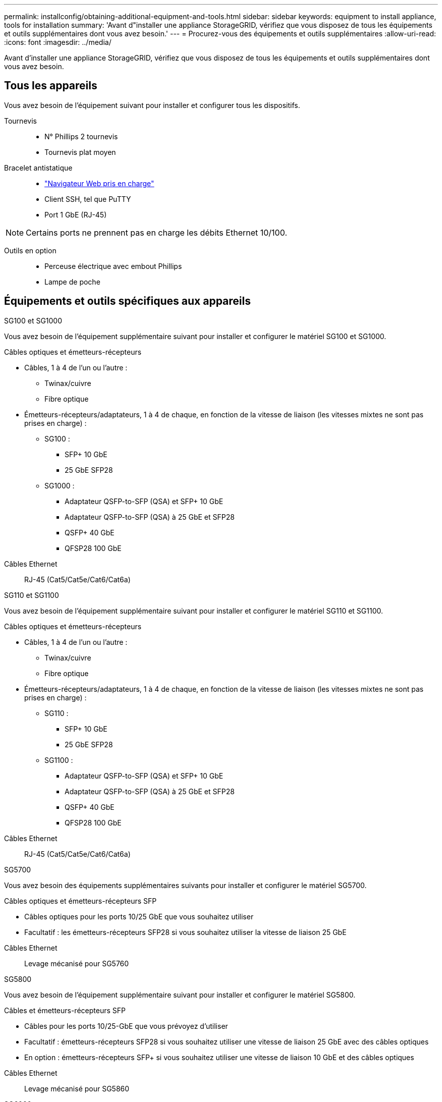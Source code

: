 ---
permalink: installconfig/obtaining-additional-equipment-and-tools.html 
sidebar: sidebar 
keywords: equipment to install appliance, tools for installation 
summary: 'Avant d"installer une appliance StorageGRID, vérifiez que vous disposez de tous les équipements et outils supplémentaires dont vous avez besoin.' 
---
= Procurez-vous des équipements et outils supplémentaires
:allow-uri-read: 
:icons: font
:imagesdir: ../media/


[role="lead"]
Avant d'installer une appliance StorageGRID, vérifiez que vous disposez de tous les équipements et outils supplémentaires dont vous avez besoin.



== Tous les appareils

Vous avez besoin de l'équipement suivant pour installer et configurer tous les dispositifs.

Tournevis::
+
--
* N° Phillips 2 tournevis
* Tournevis plat moyen


--
Bracelet antistatique::
+
--
* https://docs.netapp.com/us-en/storagegrid/admin/web-browser-requirements.html["Navigateur Web pris en charge"^]
* Client SSH, tel que PuTTY
* Port 1 GbE (RJ-45)


--



NOTE: Certains ports ne prennent pas en charge les débits Ethernet 10/100.

Outils en option::
+
--
* Perceuse électrique avec embout Phillips
* Lampe de poche


--




== Équipements et outils spécifiques aux appareils

[role="tabbed-block"]
====
.SG100 et SG1000
--
Vous avez besoin de l'équipement supplémentaire suivant pour installer et configurer le matériel SG100 et SG1000.

Câbles optiques et émetteurs-récepteurs::
+
--
* Câbles, 1 à 4 de l'un ou l'autre :
+
** Twinax/cuivre
** Fibre optique


* Émetteurs-récepteurs/adaptateurs, 1 à 4 de chaque, en fonction de la vitesse de liaison (les vitesses mixtes ne sont pas prises en charge) :
+
** SG100 :
+
*** SFP+ 10 GbE
*** 25 GbE SFP28


** SG1000 :
+
*** Adaptateur QSFP-to-SFP (QSA) et SFP+ 10 GbE
*** Adaptateur QSFP-to-SFP (QSA) à 25 GbE et SFP28
*** QSFP+ 40 GbE
*** QFSP28 100 GbE






--
Câbles Ethernet:: RJ-45 (Cat5/Cat5e/Cat6/Cat6a)


--
.SG110 et SG1100
--
Vous avez besoin de l'équipement supplémentaire suivant pour installer et configurer le matériel SG110 et SG1100.

Câbles optiques et émetteurs-récepteurs::
+
--
* Câbles, 1 à 4 de l'un ou l'autre :
+
** Twinax/cuivre
** Fibre optique


* Émetteurs-récepteurs/adaptateurs, 1 à 4 de chaque, en fonction de la vitesse de liaison (les vitesses mixtes ne sont pas prises en charge) :
+
** SG110 :
+
*** SFP+ 10 GbE
*** 25 GbE SFP28


** SG1100 :
+
*** Adaptateur QSFP-to-SFP (QSA) et SFP+ 10 GbE
*** Adaptateur QSFP-to-SFP (QSA) à 25 GbE et SFP28
*** QSFP+ 40 GbE
*** QFSP28 100 GbE






--
Câbles Ethernet:: RJ-45 (Cat5/Cat5e/Cat6/Cat6a)


--
.SG5700
--
Vous avez besoin des équipements supplémentaires suivants pour installer et configurer le matériel SG5700.

Câbles optiques et émetteurs-récepteurs SFP::
+
--
* Câbles optiques pour les ports 10/25 GbE que vous souhaitez utiliser
* Facultatif : les émetteurs-récepteurs SFP28 si vous souhaitez utiliser la vitesse de liaison 25 GbE


--
Câbles Ethernet:: Levage mécanisé pour SG5760


--
.SG5800
--
Vous avez besoin de l'équipement supplémentaire suivant pour installer et configurer le matériel SG5800.

Câbles et émetteurs-récepteurs SFP::
+
--
* Câbles pour les ports 10/25-GbE que vous prévoyez d'utiliser
* Facultatif : émetteurs-récepteurs SFP28 si vous souhaitez utiliser une vitesse de liaison 25 GbE avec des câbles optiques
* En option : émetteurs-récepteurs SFP+ si vous souhaitez utiliser une vitesse de liaison 10 GbE et des câbles optiques


--
Câbles Ethernet:: Levage mécanisé pour SG5860


--
.SG6000
--
Vous avez besoin de l'équipement supplémentaire suivant pour installer et configurer le matériel SG6000.

Câbles optiques et émetteurs-récepteurs SFP::
+
--
* Câbles, 1 à 4 de l'un ou l'autre :
+
** Twinax/cuivre
** Fibre optique


* Émetteurs-récepteurs/adaptateurs, 1 à 4 de chaque, en fonction de la vitesse de liaison (les vitesses mixtes ne sont pas prises en charge) :
+
** SFP+ 10 GbE
** 25 GbE SFP28




--
Câbles Ethernet:: RJ-45 (Cat5/Cat5e/Cat6)
Outils en option:: Levage mécanisé pour les tiroirs de 60 disques


--
.SG6100
--
Vous avez besoin de l'équipement supplémentaire suivant pour installer et configurer le matériel SG6100.

Câbles et émetteurs-récepteurs::
+
--
* Câbles, 1 à 4 de l'un ou l'autre :
+
** Twinax/cuivre
** Fibre optique


* Émetteurs-récepteurs/adaptateurs, 1 à 8 de chaque, en fonction de la vitesse de liaison (les vitesses mixtes ne sont pas prises en charge) :
+
** SFP+ 10 GbE
** 25 GbE SFP28
** QSFP28 à 100 GbE




--
Câbles Ethernet:: RJ-45 (Cat5/Cat5e/Cat6/Cat6a)
Outils en option:: Levage mécanisé pour les tiroirs de 60 disques


--
====